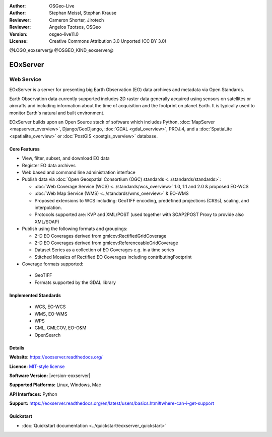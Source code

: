 :Author: OSGeo-Live
:Author: Stephan Meissl, Stephan Krause
:Reviewer: Cameron Shorter, Jirotech
:Reviewer: Angelos Tzotsos, OSGeo
:Version: osgeo-live11.0
:License: Creative Commons Attribution 3.0 Unported (CC BY 3.0)

@LOGO_eoxserver@
@OSGEO_KIND_eoxserver@

EOxServer
================================================================================

Web Service
~~~~~~~~~~~~~~~~~~~~~~~~~~~~~~~~~~~~~~~~~~~~~~~~~~~~~~~~~~~~~~~~~~~~~~~~~~~~~~~~

EOxServer is a server for presenting big Earth Observation (EO) data
archives and metadata via Open Standards.

Earth Observation data currently supported includes 2D raster data generally
acquired using sensors on satellites or aircrafts and including information
about the time of acquisition and the footprint on planet Earth. It is
typically used to monitor Earth's natural and built environment.

EOxServer builds upon an Open Source stack of software which includes
Python, :doc:`MapServer <mapserver_overview>`, Django/GeoDjango, :doc:`GDAL
<gdal_overview>`, PROJ.4, and a :doc:`SpatiaLite <spatialite_overview>` or
:doc:`PostGIS <postgis_overview>` database.

.. image:: /images/projects/eoxserver/eoxserver_screenshot.png
  :scale: 50 %
  :alt: EOxServer embedded client
  :align: right

Core Features
--------------------------------------------------------------------------------

* View, filter, subset, and download EO data
* Register EO data archives
* Web based and command line administration interface
* Publish data via :doc:`Open Geospatial Consortium (OGC) standards
  <../standards/standards>`:

  * :doc:`Web Coverage Service (WCS) <../standards/wcs_overview>` 1.0, 1.1 and
    2.0 & proposed EO-WCS
  * :doc:`Web Map Service (WMS) <../standards/wms_overview>` & EO-WMS
  * Proposed extensions to WCS including: GeoTIFF encoding, predefined
    projections (CRSs), scaling, and interpolation.
  * Protocols supported are: KVP and XML/POST (used together with SOAP2POST
    Proxy to provide also XML/SOAP)

* Publish using the following formats and groupings:

  * 2-D EO Coverages derived from gmlcov:RectifiedGridCoverage
  * 2-D EO Coverages derived from gmlcov:ReferenceableGridCoverage
  * Dataset Series as a collection of EO Coverages e.g. in a time series
  * Stitched Mosaics of Rectified EO Coverages including contributingFootprint

* Coverage formats supported:

 * GeoTIFF
 * Formats supported by the GDAL library

Implemented Standards
--------------------------------------------------------------------------------

  * WCS, EO-WCS
  * WMS, EO-WMS
  * WPS
  * GML, GMLCOV, EO-O&M
  * OpenSearch

Details
--------------------------------------------------------------------------------

**Website:** https://eoxserver.readthedocs.org/

**Licence:** `MIT-style license <https://eoxserver.readthedocs.org/en/latest/copyright.html#license>`_

**Software Version:** |version-eoxserver|

**Supported Platforms:** Linux, Windows, Mac

**API Interfaces:** Python

**Support:** https://eoxserver.readthedocs.org/en/latest/users/basics.html#where-can-i-get-support

Quickstart
--------------------------------------------------------------------------------

* :doc:`Quickstart documentation <../quickstart/eoxserver_quickstart>`

